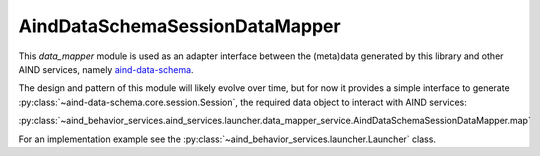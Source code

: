 AindDataSchemaSessionDataMapper
--------------------------------

This `data_mapper` module is used as an adapter interface between the (meta)data generated by this library and other AIND services, namely `aind-data-schema <https://github.com/AllenNeuralDynamics/aind-data-schema>`_.

The design and pattern of this module will likely evolve over time, but for now it provides a simple interface to generate :py:class:`~aind-data-schema.core.session.Session`, the required data object to interact with AIND services:

:py:class:`~aind_behavior_services.aind_services.launcher.data_mapper_service.AindDataSchemaSessionDataMapper.map`

For an implementation example see the :py:class:`~aind_behavior_services.launcher.Launcher` class.




